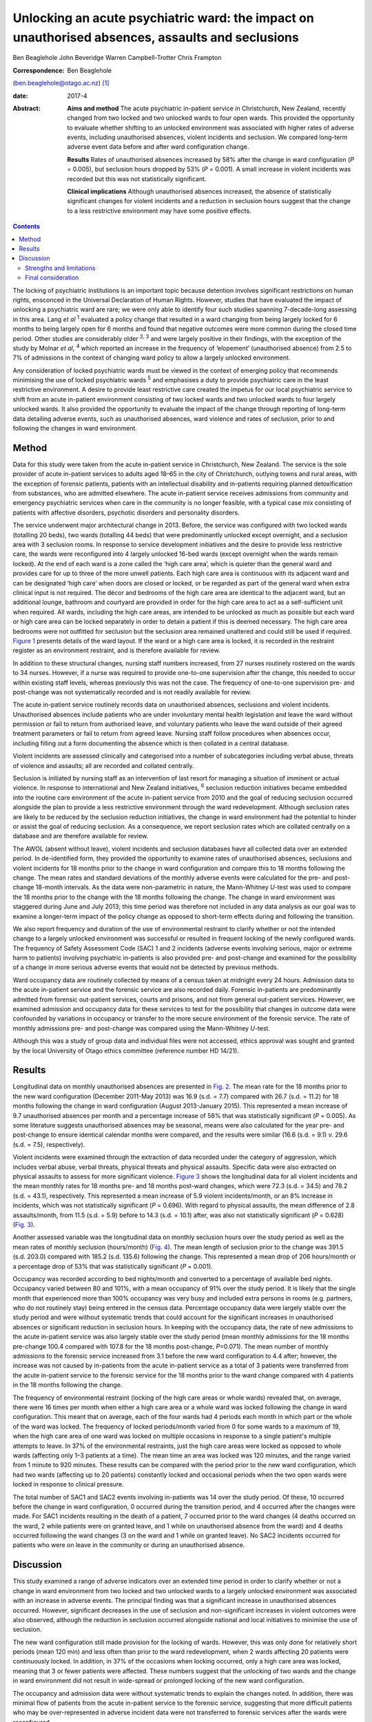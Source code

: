 =================================================================================================
Unlocking an acute psychiatric ward: the impact on unauthorised absences, assaults and seclusions
=================================================================================================



Ben Beaglehole
John Beveridge
Warren Campbell-Trotter
Chris Frampton

:Correspondence: Ben Beaglehole
(ben.beaglehole@otago.ac.nz)  [1]_

:date: 2017-4

:Abstract:
   **Aims and method** The acute psychiatric in-patient service in
   Christchurch, New Zealand, recently changed from two locked and two
   unlocked wards to four open wards. This provided the opportunity to
   evaluate whether shifting to an unlocked environment was associated
   with higher rates of adverse events, including unauthorised absences,
   violent incidents and seclusion. We compared long-term adverse event
   data before and after ward configuration change.

   **Results** Rates of unauthorised absences increased by 58% after the
   change in ward configuration (*P* = 0.005), but seclusion hours
   dropped by 53% (*P* = 0.001). A small increase in violent incidents
   was recorded but this was not statistically significant.

   **Clinical implications** Although unauthorised absences increased,
   the absence of statistically significant changes for violent
   incidents and a reduction in seclusion hours suggest that the change
   to a less restrictive environment may have some positive effects.


.. contents::
   :depth: 3
..

The locking of psychiatric institutions is an important topic because
detention involves significant restrictions on human rights, ensconced
in the Universal Declaration of Human Rights. However, studies that have
evaluated the impact of unlocking a psychiatric ward are rare; we were
only able to identify four such studies spanning 7-decade-long assessing
in this area. Lang *et al* :sup:`1` evaluated a policy change that
resulted in a ward changing from being largely locked for 6 months to
being largely open for 6 months and found that negative outcomes were
more common during the closed time period. Other studies are
considerably older :sup:`2, 3` and were largely positive in their
findings, with the exception of the study by Molnar *et al*, :sup:`4`
which reported an increase in the frequency of ‘elopement’ (unauthorised
absence) from 2.5 to 7% of admissions in the context of changing ward
policy to allow a largely unlocked environment.

Any consideration of locked psychiatric wards must be viewed in the
context of emerging policy that recommends minimising the use of locked
psychiatric wards :sup:`5` and emphasises a duty to provide psychiatric
care in the least restrictive environment. A desire to provide least
restrictive care created the impetus for our local psychiatric service
to shift from an acute in-patient environment consisting of two locked
wards and two unlocked wards to four largely unlocked wards. It also
provided the opportunity to evaluate the impact of the change through
reporting of long-term data detailing adverse events, such as
unauthorised absences, ward violence and rates of seclusion, prior to
and following the changes in ward environment.

.. _S1:

Method
======

Data for this study were taken from the acute in-patient service in
Christchurch, New Zealand. The service is the sole provider of acute
in-patient services to adults aged 18–65 in the city of Christchurch,
outlying towns and rural areas, with the exception of forensic patients,
patients with an intellectual disability and in-patients requiring
planned detoxification from substances, who are admitted elsewhere. The
acute in-patient service receives admissions from community and
emergency psychiatric services when care in the community is no longer
feasible, with a typical case mix consisting of patients with affective
disorders, psychotic disorders and personality disorders.

The service underwent major architectural change in 2013. Before, the
service was configured with two locked wards (totalling 20 beds), two
wards (totalling 44 beds) that were predominantly unlocked except
overnight, and a seclusion area with 3 seclusion rooms. In response to
service development initiatives and the desire to provide less
restrictive care, the wards were reconfigured into 4 largely unlocked
16-bed wards (except overnight when the wards remain locked). At the end
of each ward is a zone called the ‘high care area’, which is quieter
than the general ward and provides care for up to three of the more
unwell patients. Each high care area is continuous with its adjacent
ward and can be designated ‘high care’ when doors are closed or locked,
or be regarded as part of the general ward when extra clinical input is
not required. The décor and bedrooms of the high care area are identical
to the adjacent ward, but an additional lounge, bathroom and courtyard
are provided in order for the high care area to act as a self-sufficient
unit when required. All wards, including the high care areas, are
intended to be unlocked as much as possible but each ward or high care
area can be locked separately in order to detain a patient if this is
deemed necessary. The high care area bedrooms were not outfitted for
seclusion but the seclusion area remained unaltered and could still be
used if required. `Figure 1 <#F1>`__ presents details of the ward
layout. If the ward or a high care area is locked, it is recorded in the
restraint register as an environment restraint, and is therefore
available for review.

.. figure:: 93f1
   :alt: Acute in-patient service: ward layout. H, high care area; Sec,
   seclusion area; C, courtyard.
   :name: F1

   Acute in-patient service: ward layout. H, high care area; Sec,
   seclusion area; C, courtyard.

In addition to these structural changes, nursing staff numbers
increased, from 27 nurses routinely rostered on the wards to 34 nurses.
However, if a nurse was required to provide one-to-one supervision after
the change, this needed to occur within existing staff levels, whereas
previously this was not the case. The frequency of one-to-one
supervision pre- and post-change was not systematically recorded and is
not readily available for review.

The acute in-patient service routinely records data on unauthorised
absences, seclusions and violent incidents. Unauthorised absences
include patients who are under involuntary mental health legislation and
leave the ward without permission or fail to return from authorised
leave, and voluntary patients who leave the ward outside of their agreed
treatment parameters or fail to return from agreed leave. Nursing staff
follow procedures when absences occur, including filling out a form
documenting the absence which is then collated in a central database.

Violent incidents are assessed clinically and categorised into a number
of subcategories including verbal abuse, threats of violence and
assaults; all are recorded and collated centrally.

Seclusion is initiated by nursing staff as an intervention of last
resort for managing a situation of imminent or actual violence. In
response to international and New Zealand initiatives, :sup:`6`
seclusion reduction initiatives became embedded into the routine care
environment of the acute in-patient service from 2010 and the goal of
reducing seclusion occurred alongside the plan to provide a less
restrictive environment through the ward redevelopment. Although
seclusion rates are likely to be reduced by the seclusion reduction
initiatives, the change in ward environment had the potential to hinder
or assist the goal of reducing seclusion. As a consequence, we report
seclusion rates which are collated centrally on a database and are
therefore available for review.

The AWOL (absent without leave), violent incidents and seclusion
databases have all collected data over an extended period. In
de-identified form, they provided the opportunity to examine rates of
unauthorised absences, seclusions and violent incidents for 18 months
prior to the change in ward configuration and compare this to 18 months
following the change. The mean rates and standard deviations of the
monthly adverse events were calculated for the pre- and post-change
18-month intervals. As the data were non-parametric in nature, the
Mann-Whitney *U*-test was used to compare the 18 months prior to the
change with the 18 months following the change. The change in ward
environment was staggered during June and July 2013; this time period
was therefore not included in any data analysis as our goal was to
examine a longer-term impact of the policy change as opposed to
short-term effects during and following the transition.

We also report frequency and duration of the use of environmental
restraint to clarify whether or not the intended change to a largely
unlocked environment was successful or resulted in frequent locking of
the newly configured wards. The frequency of Safety Assessment Code
(SAC) 1 and 2 incidents (adverse events involving serious, major or
extreme harm to patients) involving psychiatric in-patients is also
provided pre- and post-change and examined for the possibility of a
change in more serious adverse events that would not be detected by
previous methods.

Ward occupancy data are routinely collected by means of a census taken
at midnight every 24 hours. Admission data to the acute in-patient
service and the forensic service are also recorded daily. Forensic
in-patients are predominantly admitted from forensic out-patient
services, courts and prisons, and not from general out-patient services.
However, we examined admission and occupancy data for these services to
test for the possibility that changes in outcome data were confounded by
variations in occupancy or transfer to the more secure environment of
the forensic service. The rate of monthly admissions pre- and
post-change was compared using the Mann-Whitney *U*-test.

Although this was a study of group data and individual files were not
accessed, ethics approval was sought and granted by the local University
of Otago ethics committee (reference number HD 14/21).

.. _S2:

Results
=======

Longitudinal data on monthly unauthorised absences are presented in
`Fig. 2 <#F2>`__. The mean rate for the 18 months prior to the new ward
configuration (December 2011-May 2013) was 16.9 (s.d. = 7.7) compared
with 26.7 (s.d. = 11.2) for 18 months following the change in ward
configuration (August 2013-January 2015). This represented a mean
increase of 9.7 unauthorised absences per month and a percentage
increase of 58% that was statistically significant (*P* = 0.005). As
some literature suggests unauthorised absences may be seasonal, means
were also calculated for the year pre- and post-change to ensure
identical calendar months were compared, and the results were similar
(16.6 (s.d. = 9.1) *v.* 29.6 (s.d. = 7.5), respectively).

.. figure:: 94f2
   :alt: Unauthorised absences before and after the change in ward
   configuration.
   :name: F2

   Unauthorised absences before and after the change in ward
   configuration.

Violent incidents were examined through the extraction of data recorded
under the category of aggression, which includes verbal abuse, verbal
threats, physical threats and physical assaults. Specific data were also
extracted on physical assaults to assess for more significant violence.
`Figure 3 <#F3>`__ shows the longitudinal data for all violent incidents
and the mean monthly rates for 18 months pre- and 18 months post-ward
changes, which were 72.3 (s.d. = 34.5) and 78.2 (s.d. = 43.1),
respectively. This represented a mean increase of 5.9 violent
incidents/month, or an 8% increase in incidents, which was not
statistically significant (*P* = 0.696). With regard to physical
assaults, the mean difference of 2.8 assaults/month, from 11.5 (s.d. =
5.9) before to 14.3 (s.d. = 10.1) after, was also not statistically
significant (*P* = 0.628) (`Fig. 3 <#F3>`__).

.. figure:: 94f3
   :alt: Aggressive incidents and physical assaults before and after the
   change in ward configuration.
   :name: F3

   Aggressive incidents and physical assaults before and after the
   change in ward configuration.

Another assessed variable was the longitudinal data on monthly seclusion
hours over the study period as well as the mean rates of monthly
seclusion (hours/month) (`Fig. 4 <#F4>`__). The mean length of seclusion
prior to the change was 391.5 (s.d. 203.0) compared with 185.2 (s.d.
135.6) following the change. This represented a mean drop of 206
hours/month or a percentage drop of 53% that was statistically
significant (*P* = 0.001).

.. figure:: 95f4
   :alt: Seclusion hours before and after the change in ward
   configuration.
   :name: F4

   Seclusion hours before and after the change in ward configuration.

Occupancy was recorded according to bed nights/month and converted to a
percentage of available bed nights. Occupancy varied between 80 and
101%, with a mean occupancy of 91% over the study period. It is likely
that the single month that experienced more than 100% occupancy was very
busy and included extra persons in rooms (e.g. partners, who do not
routinely stay) being entered in the census data. Percentage occupancy
data were largely stable over the study period and were without
systematic trends that could account for the significant increases in
unauthorised absences or significant reduction in seclusion hours. In
keeping with the occupancy data, the rate of new admissions to the acute
in-patient service was also largely stable over the study period (mean
monthly admissions for the 18 months pre-change 100.4 compared with
107.8 for the 18 months post-change, *P*\ =0.071). The mean number of
monthly admissions to the forensic service increased from 3.1 before the
new ward configuration to 4.4 after; however, the increase was not
caused by in-patients from the acute in-patient service as a total of 3
patients were transferred from the acute in-patient service to the
forensic service for the 18 months prior to the ward change compared
with 4 patients in the 18 months following the change.

The frequency of environmental restraint (locking of the high care areas
or whole wards) revealed that, on average, there were 16 times per month
when either a high care area or a whole ward was locked following the
change in ward configuration. This meant that on average, each of the
four wards had 4 periods each month in which part or the whole of the
ward was locked. The frequency of locked periods/month varied from 0 for
some wards to a maximum of 19, when the high care area of one ward was
locked on multiple occasions in response to a single patient's multiple
attempts to leave. In 37% of the environmental restraints, just the high
care areas were locked as opposed to whole wards (affecting only 1–3
patients at a time). The mean time an area was locked was 120 minutes,
and the range varied from 1 minute to 920 minutes. These results can be
compared with the period prior to the new ward configuration, which had
two wards (affecting up to 20 patients) constantly locked and occasional
periods when the two open wards were locked in response to clinical
pressure.

The total number of SAC1 and SAC2 events involving in-patients was 14
over the study period. Of these, 10 occurred before the change in ward
configuration, 0 occurred during the transition period, and 4 occurred
after the changes were made. For SAC1 incidents resulting in the death
of a patient, 7 occurred prior to the ward changes (4 deaths occurred on
the ward, 2 while patients were on granted leave, and 1 while on
unauthorised absence from the ward) and 4 deaths occurred following the
ward changes (3 on the ward and 1 while on granted leave). No SAC2
incidents occurred for patients who were on leave in the community or
during an unauthorised absence.

.. _S3:

Discussion
==========

This study examined a range of adverse indicators over an extended time
period in order to clarify whether or not a change in ward environment
from two locked and two unlocked wards to a largely unlocked environment
was associated with an increase in adverse events. The principal finding
was that a significant increase in unauthorised absences occurred.
However, significant decreases in the use of seclusion and
non-significant increases in violent outcomes were also observed,
although the reduction in seclusion occurred alongside national and
local initiatives to minimise the use of seclusion.

The new ward configuration still made provision for the locking of
wards. However, this was only done for relatively short periods (mean
120 min) and less often than prior to the ward redevelopment, when 2
wards affecting 20 patients were continuously locked. In addition, in
37% of the occasions when locking occurred, only a high care area was
locked, meaning that 3 or fewer patients were affected. These numbers
suggest that the unlocking of two wards and the change in ward
environment did not result in wide-spread or prolonged locking of the
new ward configuration.

The occupancy and admission data were without systematic trends to
explain the changes noted. In addition, there was minimal flow of
patients from the acute in-patient service to the forensic service,
suggesting that more difficult patients who may be over-represented in
adverse incident data were not transferred to forensic services after
the wards were reconfigured.

Previous studies of unauthorised absences from psychiatric wards have
raised concerns about rare but serious adverse events that have occurred
while patients are absent. :sup:`7` Although the low base rate of these
events makes analysis difficult, it is reassuring for those considering
a transition to the provision of a largely unlocked environment that of
the 14 SAC1 and SAC2 events occurring over the study period, 10 occurred
prior to the ward change and only 4 occurred afterwards. In addition, of
the adverse events resulting in the death of a patient, 7 occurred
before the ward changes and 4 afterwards. Although total numbers of
unauthorised absences increased, there was only one death involving a
patient who had left the ward without being granted leave, and it
occurred prior to the ward change. All other community deaths over the
study period involving in-patients occurred for patients who had been
granted leave.

.. _S4:

Strengths and limitations
-------------------------

One strength of the study was the routine collection of outcome data by
hospital staff who were unaware that the data would later be used for
study purposes. As a consequence, changes in reporting behaviour could
not arise as a result of study influences because of the retrospective
nature of the study conception and design. A further strength is the
longitudinal nature of the data-set that allowed us to make
before-and-after comparisons and consider longer-term effects, as
opposed to solely focusing on the transition period during which staff
are adapting to changes. These longer-term effects were thought to be
more important in evaluating the impact of the change in environment and
can be taken into account by service leaders in other locations
considering similar changes. Although the longer-term outcomes were our
primary area of interest, it is also reassuring that the transition
period did not coincide with any SAC1 or SAC2 events, or a spike in the
other adverse events evaluated by the study.

Our main limitation was that the study design was not experimental in
nature. As the study was uncontrolled, our methodology allows comments
to be made on associations between adverse events and the ward changes,
but demonstrating causation is not possible. In particular, there was a
service initiative to reduce seclusion that started prior to the study
period. There were also increases in the numbers of routinely rostered
nursing staff on the acute in-patient service after the ward change.
This means that the relative influences of the change in ward
configuration, the seclusion-reducing initiatives and the changes in
nursing numbers on the adverse event rates are hard to quantify. It is
therefore possible that increases in seclusion might have been observed
if the changes in ward configuration had occurred in isolation. However,
it is also reassuring to note that no such increases were seen in the
presence of the seclusion reduction focus and nursing number changes
that also occurred over the study period.

.. _S5:

Final consideration
-------------------

Studies such as ours that have evaluated the impact of unlocking
psychiatric wards are rare. We were only able to identify 4 previous
studies over 7 decades in our literature review. These studies were
largely supportive of unlocking psychiatric wards, although the Molnar
*et al* :sup:`4` study also identified an increase in unauthorised
absences following changing ward policy. However, after the initial
increase, the rate subsequently decreased following an intervention to
better manage risk and absconding. :sup:`4`

As stated, the unlocking of our in-patient ward should not be viewed in
isolation. Although the findings were mixed with respect to adverse
outcomes, we suggest that clinical attention and adaptations to nursing
practice and clinical care have the ability to mitigate adverse outcomes
when changes in environment occur. This conjecture is supported by the
ability of some psychiatric units to markedly reduce seclusion rates
:sup:`8` in the presence of administrative and clinical support, and
scrutiny of seclusion practice. It is likely that the reduction of
seclusion hours demonstrated in this study occurred largely as a result
of nursing and management strategies already in place to reduce
seclusion in our service. However, seclusion hours continued to fall
despite the change in ward configuration, meaning that the less
restrictive environment did not have a negative impact on seclusion
rates or supported the continued reduction of seclusion. Further support
for the ability of service improvement initiatives to minimise adverse
outcomes is given by the studies of Bowers *et al*, :sup:`9,10` who
trialled anti-absconding interventions in acute psychiatric wards with
positive results, and the study by Nijman, :sup:`11` who demonstrated a
reduction in aggressive incidents through a systematic focus on
aggression alongside an intervention to reduce aggression. These studies
suggest the importance of nursing practice interventions in addition to
any environmental measures for reducing rates of absconding and
aggression.

Adverse outcomes varied after the change to a largely unlocked
environment, with increases in absconding, reductions in seclusion and
non-significant increases in violent incidents. The real-world nature of
this study does not allow clear inferences to be made regarding whether
or not the unlocking of the ward was causally linked to these changes in
adverse outcome rates. However, the longer-term nature of the database,
with the ability to scrutinise the adverse outcomes pre- and post-change
in ward configuration, strengthened the ability of this study to examine
the change. The change to a largely unlocked environment was stimulated
by a desire to provide care in the least restrictive way possible. Our
findings constitute a cautious endorsement of this approach. Although
unauthorised absences increased, other adverse outcomes were stable or
improved. Thus, providing acute in-patient psychiatric care in a largely
unlocked environment appears feasible, particularly in the presence of
other service improvement strategies.

.. [1]
   **Ben Beaglehole**, Senior Lecturer, Department of Psychological
   Medicine, University of Otago, Christchurch, New Zealand; **John
   Beveridge**, Nurse Consultant, and **Warren Campbell-Trotter**, Nurse
   Coordinator, Canterbury District Health Board, Christchurch, New
   Zealand; **Chris Frampton**, Research Professor, Department of
   Psychological Medicine, University of Otago, Christchurch, New
   Zealand.
